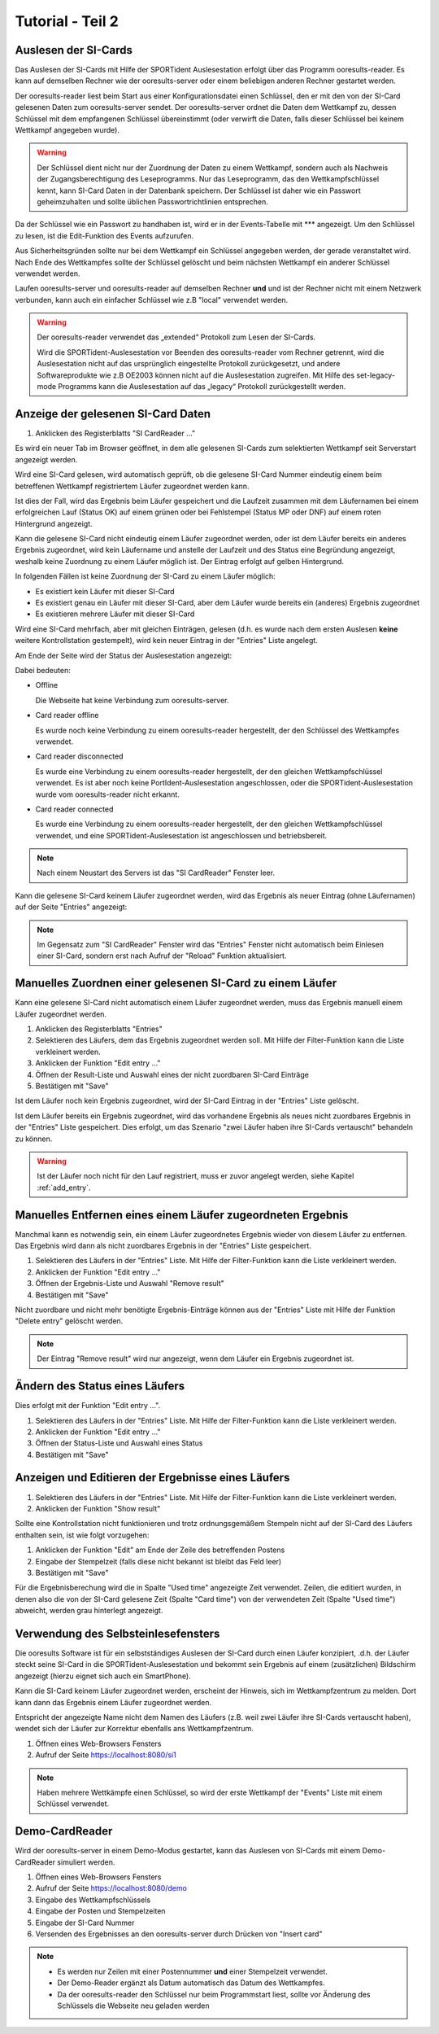 Tutorial - Teil 2
=================

.. only:: html

   .. contents::
      :depth: 2


Auslesen der SI-Cards
---------------------

Das Auslesen der SI-Cards mit Hilfe der SPORTident Auslesestation erfolgt über das Programm ooresults-reader.
Es kann auf demselben Rechner wie der ooresults-server oder einem beliebigen anderen Rechner gestartet werden.

Der ooresults-reader liest beim Start aus einer Konfigurationsdatei einen Schlüssel,
den er mit den von der SI-Card gelesenen Daten zum ooresults-server sendet.
Der ooresults-server ordnet die Daten dem Wettkampf zu, dessen Schlüssel mit dem empfangenen Schlüssel übereinstimmt
(oder verwirft die Daten, falls dieser Schlüssel bei keinem Wettkampf angegeben wurde).

.. 2F2C7&KK?s

.. warning::

   Der Schlüssel dient nicht nur der Zuordnung der Daten zu einem Wettkampf, sondern auch als Nachweis der Zugangsberechtigung
   des Leseprogramms. Nur das Leseprogramm, das den Wettkampfschlüssel kennt, kann SI-Card Daten in der Datenbank speichern.
   Der Schlüssel ist daher wie ein Passwort geheimzuhalten und sollte üblichen Passwortrichtlinien entsprechen.

Da der Schlüssel wie ein Passwort zu handhaben ist, wird er in der Events-Tabelle mit \*\*\* angezeigt. Um den Schlüssel zu lesen,
ist die Edit-Funktion des Events aufzurufen.

.. image:: images/event_3_edited.png
   
Aus Sicherheitsgründen sollte nur bei dem Wettkampf ein Schlüssel angegeben werden, der gerade veranstaltet wird.
Nach Ende des Wettkampfes sollte der Schlüssel gelöscht und beim nächsten Wettkampf ein anderer Schlüssel verwendet werden.
   
Laufen ooresults-server und ooresults-reader auf demselben Rechner **und** und ist der Rechner nicht mit einem Netzwerk verbunden,
kann auch ein einfacher Schlüssel wie z.B "local" verwendet werden.

.. warning::

   Der ooresults-reader verwendet das „extended“ Protokoll zum Lesen der SI-Cards.
   
   Wird die SPORTident-Auslesestation vor Beenden des ooresults-reader vom Rechner getrennt,
   wird die Auslesestation nicht auf das ursprünglich eingestellte Protokoll zurückgesetzt,
   und andere Softwareprodukte wie z.B OE2003 können nicht auf die Auslesestation zugreifen.
   Mit Hilfe des set-legacy-mode Programms kann die Auslesestation auf das „legacy“ Protokoll
   zurückgestellt werden.

   
Anzeige der gelesenen SI-Card Daten
-----------------------------------

1. Anklicken des Registerblatts "SI CardReader ..."

Es wird ein neuer Tab im Browser geöffnet, in dem alle gelesenen SI-Cards zum selektierten Wettkampf
seit Serverstart angezeigt werden.

Wird eine SI-Card gelesen, wird automatisch geprüft, ob die gelesene SI-Card Nummer eindeutig einem beim betreffenen Wettkampf
registriertem Läufer zugeordnet werden kann.

Ist dies der Fall, wird das Ergebnis beim Läufer gespeichert und
die Laufzeit zusammen mit dem Läufernamen bei einem erfolgreichen Lauf (Status OK) auf einem
grünen oder bei Fehlstempel (Status MP oder DNF) auf einem roten Hintergrund angezeigt.

Kann die gelesene SI-Card nicht eindeutig einem Läufer zugeordnet werden, oder ist dem Läufer bereits ein anderes Ergebnis
zugeordnet, wird kein Läufername und anstelle der Laufzeit und des Status eine Begründung angezeigt,
weshalb keine Zuordnung zu einem Läufer möglich ist. Der Eintrag erfolgt auf gelben Hintergrund.

.. image:: images/sireader_1.png

In folgenden Fällen ist keine Zuordnung der SI-Card zu einem Läufer möglich:

- Es existiert kein Läufer mit dieser SI-Card
- Es existiert genau ein Läufer mit dieser SI-Card, aber dem Läufer wurde bereits ein (anderes) Ergebnis zugeordnet
- Es existieren mehrere Läufer mit dieser SI-Card

Wird eine SI-Card mehrfach, aber mit gleichen Einträgen, gelesen (d.h. es wurde nach dem ersten Auslesen
**keine** weitere Kontrollstation gestempelt), wird kein neuer Eintrag in der "Entries" Liste angelegt.

Am Ende der Seite wird der Status der Auslesestation angezeigt:

.. image:: images/sireader_2_edited.png

Dabei bedeuten:

- Offline

  Die Webseite hat keine Verbindung zum ooresults-server.
   
- Card reader offline

  Es wurde noch keine Verbindung zu einem ooresults-reader hergestellt,
  der den Schlüssel des Wettkampfes verwendet.
   
- Card reader disconnected

  Es wurde eine Verbindung zu einem ooresults-reader hergestellt,
  der den gleichen Wettkampfschlüssel verwendet.
  Es ist aber noch keine PortIdent-Auslesestation angeschlossen,
  oder die SPORTident-Auslesestation wurde vom ooresults-reader nicht erkannt.

- Card reader connected

  Es wurde eine Verbindung zu einem ooresults-reader hergestellt,
  der den gleichen Wettkampfschlüssel verwendet,
  und eine SPORTident-Auslesestation ist angeschlossen und betriebsbereit.

.. note::

   Nach einem Neustart des Servers ist das "SI CardReader" Fenster leer.

Kann die gelesene SI-Card keinem Läufer zugeordnet werden, wird das Ergebnis als neuer Eintrag (ohne Läufernamen)
auf der Seite "Entries" angezeigt:

.. image:: images/entries_1_edited.png

.. note::

   Im Gegensatz zum "SI CardReader" Fenster wird das "Entries" Fenster nicht automatisch beim Einlesen einer SI-Card,
   sondern erst nach Aufruf der "Reload" Funktion aktualisiert.



Manuelles Zuordnen einer gelesenen SI-Card zu einem Läufer
----------------------------------------------------------

Kann eine gelesene SI-Card nicht automatisch einem Läufer zugeordnet werden,
muss das Ergebnis manuell einem Läufer zugeordnet werden.

1. Anklicken des Registerblatts "Entries"
#. Selektieren des Läufers, dem das Ergebnis zugeordnet werden soll.
   Mit Hilfe der Filter-Funktion kann die Liste verkleinert werden.
#. Anklicken der Funktion "Edit entry ..."
#. Öffnen der Result-Liste und Auswahl eines der nicht zuordbaren SI-Card Einträge
#. Bestätigen mit "Save"

.. image:: images/entries_2_edited.png

Ist dem Läufer noch kein Ergebnis zugeordnet, wird der SI-Card Eintrag in der "Entries" Liste gelöscht.
   
Ist dem Läufer bereits ein Ergebnis zugeordnet, wird das vorhandene Ergebnis als neues nicht zuordbares Ergebnis
in der "Entries" Liste gespeichert. Dies erfolgt, um das Szenario "zwei Läufer haben ihre SI-Cards vertauscht"
behandeln zu können.

.. warning::

   Ist der Läufer noch nicht für den Lauf registriert, muss er zuvor angelegt werden,
   siehe Kapitel :ref:`add_entry`.

   
Manuelles Entfernen eines einem Läufer zugeordneten Ergebnis
------------------------------------------------------------

Manchmal kann es notwendig sein, ein einem Läufer zugeordnetes Ergebnis wieder von diesem Läufer zu entfernen.
Das Ergebnis wird dann als nicht zuordbares Ergebnis in der "Entries" Liste gespeichert.

1. Selektieren des Läufers in der "Entries" Liste.
   Mit Hilfe der Filter-Funktion kann die Liste verkleinert werden.
#. Anklicken der Funktion "Edit entry ..."
#. Öffnen der Ergebnis-Liste und Auswahl "Remove result"
#. Bestätigen mit "Save"

.. image:: images/entries_3_edited.png

Nicht zuordbare und nicht mehr benötigte Ergebnis-Einträge können aus der "Entries" Liste
mit Hilfe der Funktion "Delete entry" gelöscht werden.

.. note::

   Der Eintrag "Remove result" wird nur angezeigt, wenn dem Läufer ein Ergebnis zugeordnet ist.


Ändern des Status eines Läufers
----------------------------------------

Dies erfolgt mit der Funktion "Edit entry ...".

1. Selektieren des Läufers in der "Entries" Liste.
   Mit Hilfe der Filter-Funktion kann die Liste verkleinert werden.
#. Anklicken der Funktion "Edit entry ..."
#. Öffnen der Status-Liste und Auswahl eines Status
#. Bestätigen mit "Save"

.. image:: images/entries_4_edited.png

.. seealso::

   Eine Beschreibung der möglichen Zustände findet sich in Kapitel :ref:`entries`.


Anzeigen und Editieren der Ergebnisse eines Läufers
---------------------------------------------------

1. Selektieren des Läufers in der "Entries" Liste.
   Mit Hilfe der Filter-Funktion kann die Liste verkleinert werden.
#. Anklicken der Funktion "Show result"

.. image:: images/entries_result_1.png

Sollte eine Kontrollstation nicht funktionieren und trotz ordnungsgemäßem Stempeln nicht
auf der SI-Card des Läufers enthalten sein, ist wie folgt vorzugehen:

1. Anklicken der Funktion "Edit" am Ende der Zeile des betreffenden Postens
#. Eingabe der Stempelzeit (falls diese nicht bekannt ist bleibt das Feld leer)
#. Bestätigen mit "Save"

.. image:: images/entries_result_2.png

Für die Ergebnisberechung wird die in Spalte "Used time" angezeigte Zeit verwendet.
Zeilen, die editiert wurden, in denen also die von der SI-Card gelesene Zeit (Spalte "Card time")
von der verwendeten Zeit (Spalte "Used time") abweicht, werden grau hinterlegt angezeigt.

.. image:: images/entries_result_3_edited.png


Verwendung des Selbsteinlesefensters
------------------------------------

Die ooresults Software ist für ein selbstständiges Auslesen der SI-Card durch einen Läufer konzipiert,
.d.h. der Läufer steckt seine SI-Card in die SPORTident-Auslesestation und bekommt
sein Ergebnis auf einem (zusätzlichen) Bildschirm angezeigt (hierzu eignet sich auch ein SmartPhone).

Kann die SI-Card keinem Läufer zugeordnet werden, erscheint der Hinweis, sich im Wettkampfzentrum zu melden.
Dort kann dann das Ergebnis einem Läufer zugeordnet werden.

Entspricht der angezeigte Name nicht dem Namen des Läufers (z.B. weil zwei Läufer ihre SI-Cards vertauscht haben),
wendet sich der Läufer zur Korrektur ebenfalls ans Wettkampfzentrum.

1. Öffnen eines Web-Browsers Fensters
#. Aufruf der Seite https://localhost:8080/si1

.. image:: images/si1_1_edited.png

.. note::

   Haben mehrere Wettkämpfe einen Schlüssel,
   so wird der erste Wettkampf der "Events" Liste mit einem Schlüssel verwendet.
 

Demo-CardReader
---------------

Wird der ooresults-server in einem Demo-Modus gestartet, kann das Auslesen von SI-Cards mit einem
Demo-CardReader simuliert werden.

1. Öffnen eines Web-Browsers Fensters
#. Aufruf der Seite https://localhost:8080/demo
#. Eingabe des Wettkampfschlüssels
#. Eingabe der Posten und Stempelzeiten
#. Eingabe der SI-Card Nummer
#. Versenden des Ergebnisses an den ooresults-server durch Drücken von "Insert card"

.. image:: images/demo_1_edited.png

.. note::
 
   - Es werden nur Zeilen mit einer Postennummer **und** einer Stempelzeit verwendet.

   - Der Demo-Reader ergänzt als Datum automatisch das Datum des Wettkampfes.

   - Da der ooresults-reader den Schlüssel nur beim Programmstart liest, sollte vor Änderung des Schlüssels
     die Webseite neu geladen werden
